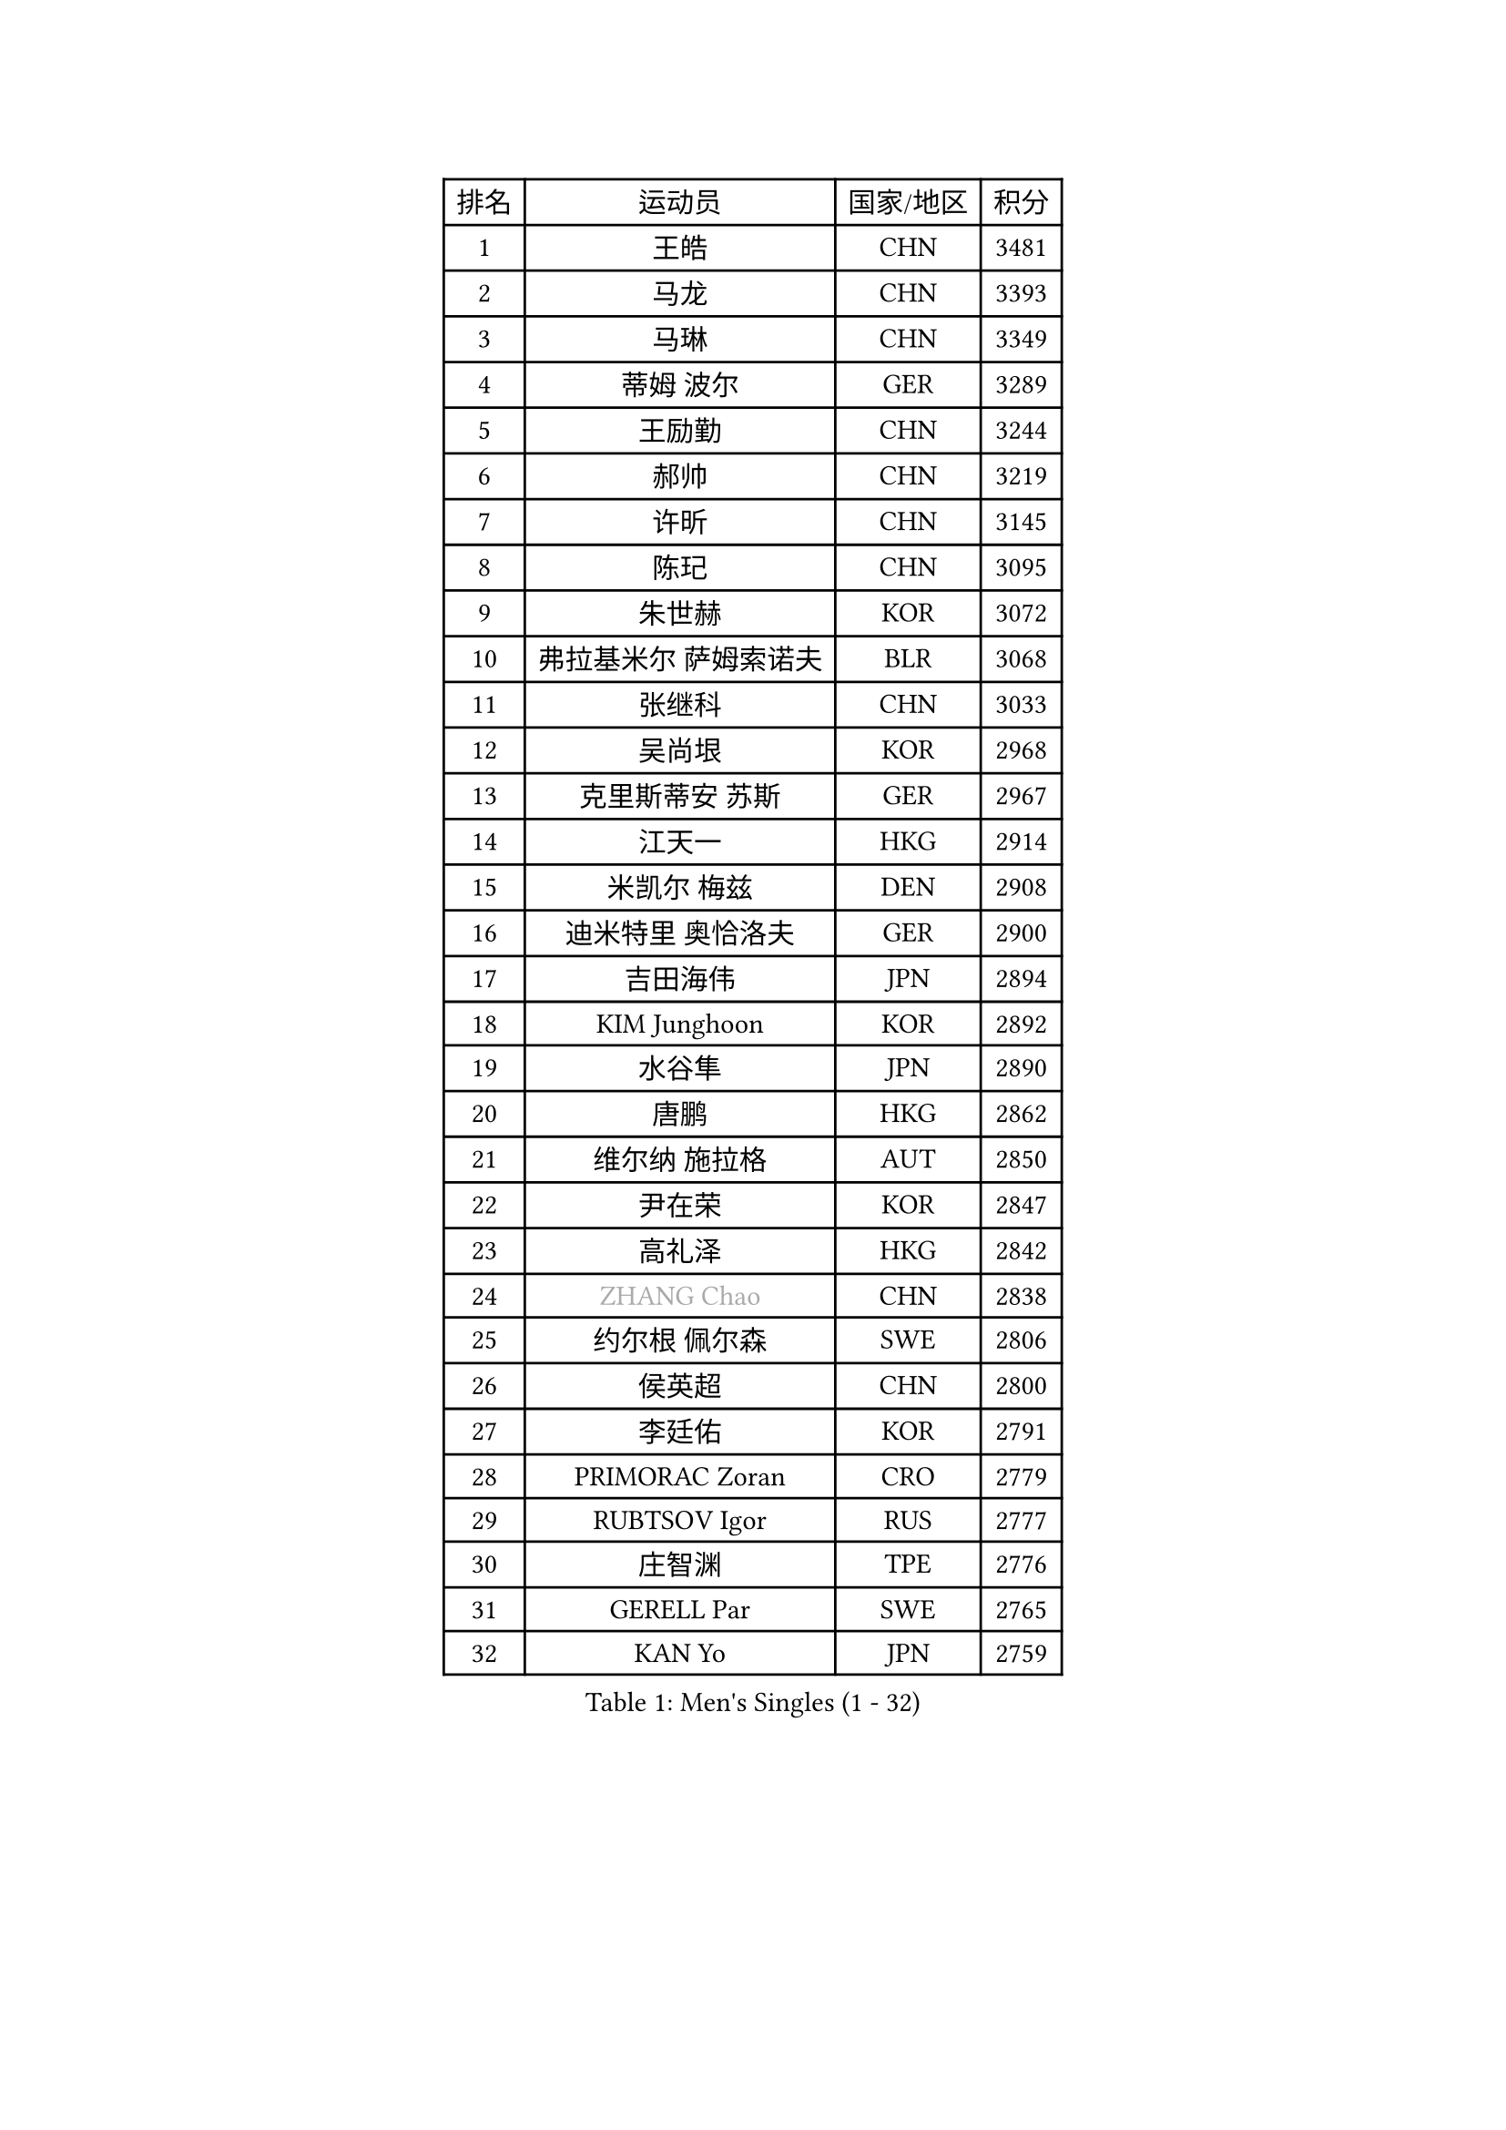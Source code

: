 
#set text(font: ("Courier New", "NSimSun"))
#figure(
  caption: "Men's Singles (1 - 32)",
    table(
      columns: 4,
      [排名], [运动员], [国家/地区], [积分],
      [1], [王皓], [CHN], [3481],
      [2], [马龙], [CHN], [3393],
      [3], [马琳], [CHN], [3349],
      [4], [蒂姆 波尔], [GER], [3289],
      [5], [王励勤], [CHN], [3244],
      [6], [郝帅], [CHN], [3219],
      [7], [许昕], [CHN], [3145],
      [8], [陈玘], [CHN], [3095],
      [9], [朱世赫], [KOR], [3072],
      [10], [弗拉基米尔 萨姆索诺夫], [BLR], [3068],
      [11], [张继科], [CHN], [3033],
      [12], [吴尚垠], [KOR], [2968],
      [13], [克里斯蒂安 苏斯], [GER], [2967],
      [14], [江天一], [HKG], [2914],
      [15], [米凯尔 梅兹], [DEN], [2908],
      [16], [迪米特里 奥恰洛夫], [GER], [2900],
      [17], [吉田海伟], [JPN], [2894],
      [18], [KIM Junghoon], [KOR], [2892],
      [19], [水谷隼], [JPN], [2890],
      [20], [唐鹏], [HKG], [2862],
      [21], [维尔纳 施拉格], [AUT], [2850],
      [22], [尹在荣], [KOR], [2847],
      [23], [高礼泽], [HKG], [2842],
      [24], [#text(gray, "ZHANG Chao")], [CHN], [2838],
      [25], [约尔根 佩尔森], [SWE], [2806],
      [26], [侯英超], [CHN], [2800],
      [27], [李廷佑], [KOR], [2791],
      [28], [PRIMORAC Zoran], [CRO], [2779],
      [29], [RUBTSOV Igor], [RUS], [2777],
      [30], [庄智渊], [TPE], [2776],
      [31], [GERELL Par], [SWE], [2765],
      [32], [KAN Yo], [JPN], [2759],
    )
  )#pagebreak()

#set text(font: ("Courier New", "NSimSun"))
#figure(
  caption: "Men's Singles (33 - 64)",
    table(
      columns: 4,
      [排名], [运动员], [国家/地区], [积分],
      [33], [罗伯特 加尔多斯], [AUT], [2757],
      [34], [LI Ching], [HKG], [2755],
      [35], [松平健太], [JPN], [2749],
      [36], [CHEUNG Yuk], [HKG], [2747],
      [37], [阿德里安 克里桑], [ROU], [2740],
      [38], [柳承敏], [KOR], [2733],
      [39], [MATTENET Adrien], [FRA], [2727],
      [40], [高宁], [SGP], [2725],
      [41], [卡林尼科斯 格林卡], [GRE], [2724],
      [42], [CHEN Weixing], [AUT], [2715],
      [43], [LEE Jungsam], [KOR], [2709],
      [44], [LI Ping], [QAT], [2708],
      [45], [KORBEL Petr], [CZE], [2685],
      [46], [邱贻可], [CHN], [2682],
      [47], [KEINATH Thomas], [SVK], [2676],
      [48], [HAN Jimin], [KOR], [2671],
      [49], [帕特里克 鲍姆], [GER], [2670],
      [50], [SKACHKOV Kirill], [RUS], [2668],
      [51], [WANG Zengyi], [POL], [2665],
      [52], [帕纳吉奥迪斯 吉奥尼斯], [GRE], [2647],
      [53], [TUGWELL Finn], [DEN], [2640],
      [54], [KIM Hyok Bong], [PRK], [2637],
      [55], [岸川圣也], [JPN], [2630],
      [56], [TAN Ruiwu], [CRO], [2624],
      [57], [安德烈 加奇尼], [CRO], [2606],
      [58], [LEGOUT Christophe], [FRA], [2605],
      [59], [CHTCHETININE Evgueni], [BLR], [2589],
      [60], [斯特凡 菲格尔], [AUT], [2584],
      [61], [TAKAKIWA Taku], [JPN], [2582],
      [62], [ACHANTA Sharath Kamal], [IND], [2576],
      [63], [CIOTI Constantin], [ROU], [2563],
      [64], [MONTEIRO Thiago], [BRA], [2562],
    )
  )#pagebreak()

#set text(font: ("Courier New", "NSimSun"))
#figure(
  caption: "Men's Singles (65 - 96)",
    table(
      columns: 4,
      [排名], [运动员], [国家/地区], [积分],
      [65], [简 诺瓦 瓦尔德内尔], [SWE], [2558],
      [66], [LEE Jinkwon], [KOR], [2558],
      [67], [TOKIC Bojan], [SLO], [2558],
      [68], [BLASZCZYK Lucjan], [POL], [2550],
      [69], [JANG Song Man], [PRK], [2548],
      [70], [#text(gray, "KEEN Trinko")], [NED], [2544],
      [71], [LEUNG Chu Yan], [HKG], [2543],
      [72], [OYA Hidetoshi], [JPN], [2542],
      [73], [ELOI Damien], [FRA], [2539],
      [74], [FEJER-KONNERTH Zoltan], [GER], [2536],
      [75], [BOBOCICA Mihai], [ITA], [2528],
      [76], [CHIANG Hung-Chieh], [TPE], [2523],
      [77], [BARDON Michal], [SVK], [2511],
      [78], [HE Zhiwen], [ESP], [2511],
      [79], [TORIOLA Segun], [NGR], [2507],
      [80], [SMIRNOV Alexey], [RUS], [2499],
      [81], [MA Liang], [SGP], [2497],
      [82], [ILLAS Erik], [SVK], [2495],
      [83], [LIN Ju], [DOM], [2495],
      [84], [孔令辉], [CHN], [2494],
      [85], [蒋澎龙], [TPE], [2489],
      [86], [KOSOWSKI Jakub], [POL], [2481],
      [87], [SVENSSON Robert], [SWE], [2475],
      [88], [让 米歇尔 赛弗], [BEL], [2472],
      [89], [巴斯蒂安 斯蒂格], [GER], [2471],
      [90], [PISTEJ Lubomir], [SVK], [2470],
      [91], [#text(gray, "YANG Min")], [ITA], [2470],
      [92], [KARAKASEVIC Aleksandar], [SRB], [2465],
      [93], [MATSUDAIRA Kenji], [JPN], [2462],
      [94], [LIM Jaehyun], [KOR], [2458],
      [95], [#text(gray, "PAVELKA Tomas")], [CZE], [2455],
      [96], [TOSIC Roko], [CRO], [2449],
    )
  )#pagebreak()

#set text(font: ("Courier New", "NSimSun"))
#figure(
  caption: "Men's Singles (97 - 128)",
    table(
      columns: 4,
      [排名], [运动员], [国家/地区], [积分],
      [97], [SHMYREV Maxim], [RUS], [2447],
      [98], [蒂亚戈 阿波罗尼亚], [POR], [2442],
      [99], [CHO Eonrae], [KOR], [2441],
      [100], [CHANG Yen-Shu], [TPE], [2440],
      [101], [LIVENTSOV Alexey], [RUS], [2439],
      [102], [HUANG Sheng-Sheng], [TPE], [2430],
      [103], [WU Chih-Chi], [TPE], [2430],
      [104], [HIELSCHER Lars], [GER], [2427],
      [105], [GORAK Daniel], [POL], [2426],
      [106], [PETO Zsolt], [SRB], [2420],
      [107], [艾曼纽 莱贝松], [FRA], [2418],
      [108], [SHIMOYAMA Takanori], [JPN], [2417],
      [109], [KONECNY Tomas], [CZE], [2411],
      [110], [FILIMON Andrei], [ROU], [2408],
      [111], [ROGIERS Benjamin], [BEL], [2404],
      [112], [JEVTOVIC Marko], [SRB], [2403],
      [113], [马克斯 弗雷塔斯], [POR], [2402],
      [114], [LUNDQVIST Jens], [SWE], [2402],
      [115], [LEI Zhenhua], [CHN], [2398],
      [116], [KUZMIN Fedor], [RUS], [2393],
      [117], [CARNEROS Alfredo], [ESP], [2382],
      [118], [RI Chol Guk], [PRK], [2372],
      [119], [JAKAB Janos], [HUN], [2363],
      [120], [ERLANDSEN Geir], [NOR], [2356],
      [121], [#text(gray, "CHILA Patrick")], [FRA], [2355],
      [122], [MONRAD Martin], [DEN], [2351],
      [123], [LIU Zhongze], [SGP], [2349],
      [124], [DRINKHALL Paul], [ENG], [2345],
      [125], [MONTEIRO Joao], [POR], [2343],
      [126], [JANCARIK Lubomir], [CZE], [2341],
      [127], [MEROTOHUN Monday], [NGR], [2339],
      [128], [ANDRIANOV Sergei], [RUS], [2333],
    )
  )
